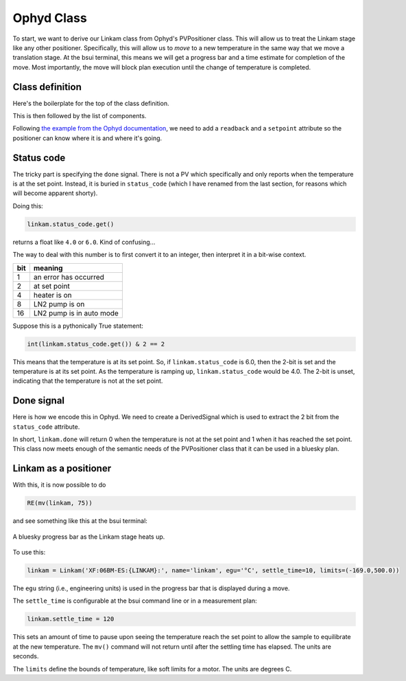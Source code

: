 
Ophyd Class
===========

To start, we want to derive our Linkam class from Ophyd's PVPositioner
class.  This will allow us to treat the Linkam stage like any other
positioner.  Specifically, this will allow us to *move* to a new
temperature in the same way that we move a translation stage.  At the
bsui terminal, this means we will get a progress bar and a time
estimate for completion of the move.  Most importantly, the move will
block plan execution until the change of temperature is completed.

Class definition
----------------

Here's the boilerplate for the top of the class definition.

.. code-block:: python
   :linenos:

     from ophyd import Component as Cpt, EpicsSignal, EpicsSignalRO
     from ophyd import PVPositioner
     
     class Linkam(PVPositioner):
        '''An ophyd wrapper around the Linkam T96 controller
        '''

This is then followed by the list of components.


Following `the example from the Ophyd documentation
<https://blueskyproject.io/ophyd/positioners.html#pvpositioner>`__, we
need to add a ``readback`` and a ``setpoint`` attribute so the
positioner can know where it is and where it's going.

.. code-block:: python
   :linenos:

     from ophyd import Component as Cpt, EpicsSignal, EpicsSignalRO
     from ophyd import PVPositioner
     
     class Linkam(PVPositioner):
        '''An ophyd wrapper around the Linkam T96 controller
        '''

        readback = Cpt(EpicsSignalRO, 'TEMP')
        setpoint = Cpt(EpicsSignal, 'SETPOINT:SET')
        status_code = Cpt(EpicsSignal, 'STATUS')


Status code
-----------

The tricky part is specifying the ``done`` signal.  There is not a PV
which specifically and only reports when the temperature is at the set
point.  Instead, it is buried in ``status_code`` (which I have renamed
from the last section, for reasons which will become apparent shorty).

Doing this:

.. code-block:: python

   linkam.status_code.get()

returns a float like ``4.0`` or ``6.0``.  Kind of confusing...

The way to deal with this number is to first convert it to an integer,
then interpret it in a bit-wise context.

=====  ============================
 bit    meaning
=====  ============================
 1      an error has occurred
 2      at set point
 4      heater is on
 8      LN2 pump is on
 16     LN2 pump is in auto mode
=====  ============================

Suppose this is a pythonically True statement:

.. code-block:: python

   int(linkam.status_code.get()) & 2 == 2

This means that the temperature is at its set point.  So, if
``linkam.status_code`` is 6.0, then the 2-bit is set and the
temperature is at its set point.  As the temperature is ramping up,
``linkam.status_code`` would be 4.0.  The 2-bit is unset, indicating
that the temperature is not at the set point.

Done signal
-----------

Here is how we encode this in Ophyd.  We need to create a
DerivedSignal which is used to extract the 2 bit from the
``status_code`` attribute.

.. code-block:: python
   :linenos:

     from ophyd import Component as Cpt, EpicsSignal, EpicsSignalRO
     from ophyd import PVPositioner

     from ophyd.signal import DerivedSignal

     class AtSetpoint(DerivedSignal):
         '''A signal that does bit-wise arithmetic on the Linkam's status code'''
         def __init__(self, parent_attr, *, parent=None, **kwargs):
            code_signal = getattr(parent, parent_attr)
            super().__init__(derived_from=code_signal, parent=parent, **kwargs)

        def inverse(self, value):
            if int(value) & 2 == 2:
                return 1
            else:
                return 0

        def forward(self, value):
            return value


     class Linkam(PVPositioner):
        '''An ophyd wrapper around the Linkam T96 controller
        '''

        readback = Cpt(EpicsSignalRO, 'TEMP')
        setpoint = Cpt(EpicsSignal, 'SETPOINT:SET')
        status_code = Cpt(EpicsSignal, 'STATUS')
	done = Cpt(AtSetpoint, parent_attr = 'status_code')

In short, ``linkam.done`` will return 0 when the temperature is not at
the set point and 1 when it has reached the set point.  This class now
meets enough of the semantic needs of the PVPositioner class that it
can be used in a bluesky plan.

Linkam as a positioner
----------------------

With this, it is now possible to do 

.. code-block:: python

   RE(mv(linkam, 75))

and see something like this at the bsui terminal:

.. _fig-progressbar:
.. figure:: ../_static/progressbar.png
   :target: ../_static/progressbar.png
   :align: center

   A bluesky progress bar as the Linkam stage heats up.


To use this:

.. code-block:: python

   linkam = Linkam('XF:06BM-ES:{LINKAM}:', name='linkam', egu='°C', settle_time=10, limits=(-169.0,500.0))

The ``egu`` string (i.e., engineering units) is used in the progress
bar that is displayed during a move.

The ``settle_time`` is configurable at the bsui command line or in a
measurement plan:

.. code-block:: python

   linkam.settle_time = 120

This sets an amount of time to pause upon seeing the temperature reach
the set point to allow the sample to equilibrate at the new
temperature.  The ``mv()`` command will not return until after the
settling time has elapsed.  The units are seconds.

The ``limits`` define the bounds of temperature, like soft limits for
a motor.  The units are degrees C.


